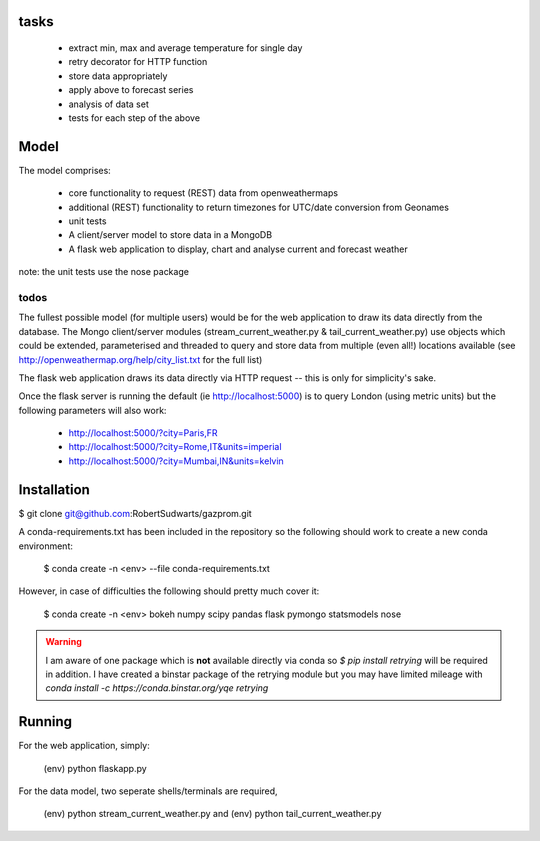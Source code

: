 tasks
--------

  * extract min, max and average temperature for single day
  * retry decorator for HTTP function
  * store data appropriately
  * apply above to forecast series
  * analysis of data set
  * tests for each step of the above

Model
-------

The model comprises:

  * core functionality to request (REST) data from openweathermaps
  * additional (REST) functionality to return timezones for UTC/date
    conversion from Geonames
  * unit tests
  * A client/server model to store data in a MongoDB
  * A flask web application to display, chart and analyse current
    and forecast weather

note:  the unit tests use the nose package

todos
^^^^^^
The fullest possible model (for multiple users) would be for the web
application to draw its data directly from the database.  The Mongo
client/server modules (stream_current_weather.py & tail_current_weather.py)
use objects which could be extended, parameterised and threaded to query and
store data from multiple (even all!) locations available
(see http://openweathermap.org/help/city_list.txt for the full list)

The flask web application draws its data directly via HTTP request -- this is
only for simplicity's sake.

Once the flask server is running the default (ie http://localhost:5000) is to
query London (using metric units) but the following parameters will also work:

      * http://localhost:5000/?city=Paris,FR
      * http://localhost:5000/?city=Rome,IT&units=imperial
      * http://localhost:5000/?city=Mumbai,IN&units=kelvin


Installation
-------------

$ git clone git@github.com:RobertSudwarts/gazprom.git

A conda-requirements.txt has been included in the repository so the following
should work to create a new conda environment:

  $ conda create -n <env> --file conda-requirements.txt

However, in case of difficulties the following should pretty much cover it:

  $ conda create -n <env> bokeh numpy scipy pandas flask pymongo statsmodels nose

.. warning::
   I am aware of one package which is **not** available directly via conda
   so `$ pip install retrying` will be required in addition.
   I have created a binstar package of the retrying module but you may have
   limited mileage with `conda install -c https://conda.binstar.org/yqe retrying`

Running
----------

For the web application, simply:

  (env) python flaskapp.py

For the data model, two seperate shells/terminals are required,

  (env) python stream_current_weather.py
  and
  (env) python tail_current_weather.py
